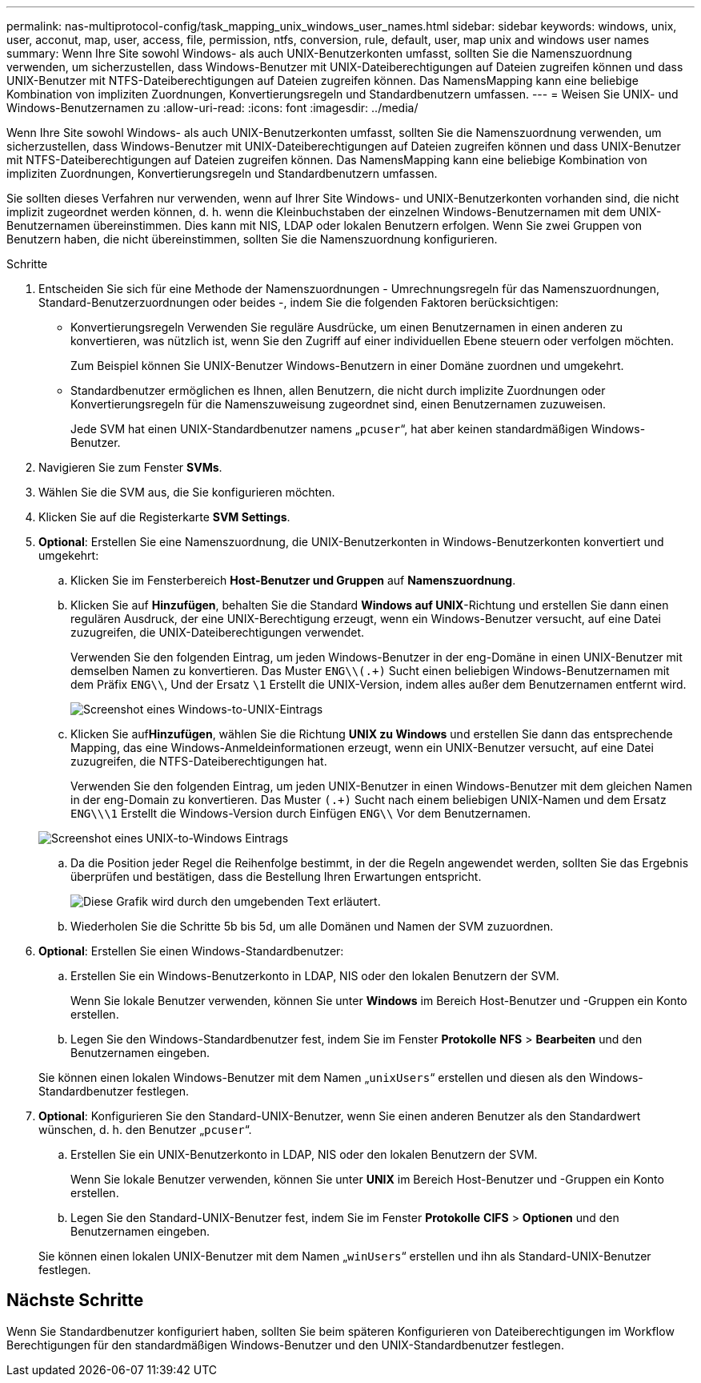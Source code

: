 ---
permalink: nas-multiprotocol-config/task_mapping_unix_windows_user_names.html 
sidebar: sidebar 
keywords: windows, unix, user, acconut, map, user, access, file, permission, ntfs, conversion, rule, default, user, map unix and windows user names 
summary: Wenn Ihre Site sowohl Windows- als auch UNIX-Benutzerkonten umfasst, sollten Sie die Namenszuordnung verwenden, um sicherzustellen, dass Windows-Benutzer mit UNIX-Dateiberechtigungen auf Dateien zugreifen können und dass UNIX-Benutzer mit NTFS-Dateiberechtigungen auf Dateien zugreifen können. Das NamensMapping kann eine beliebige Kombination von impliziten Zuordnungen, Konvertierungsregeln und Standardbenutzern umfassen. 
---
= Weisen Sie UNIX- und Windows-Benutzernamen zu
:allow-uri-read: 
:icons: font
:imagesdir: ../media/


[role="lead"]
Wenn Ihre Site sowohl Windows- als auch UNIX-Benutzerkonten umfasst, sollten Sie die Namenszuordnung verwenden, um sicherzustellen, dass Windows-Benutzer mit UNIX-Dateiberechtigungen auf Dateien zugreifen können und dass UNIX-Benutzer mit NTFS-Dateiberechtigungen auf Dateien zugreifen können. Das NamensMapping kann eine beliebige Kombination von impliziten Zuordnungen, Konvertierungsregeln und Standardbenutzern umfassen.

Sie sollten dieses Verfahren nur verwenden, wenn auf Ihrer Site Windows- und UNIX-Benutzerkonten vorhanden sind, die nicht implizit zugeordnet werden können, d. h. wenn die Kleinbuchstaben der einzelnen Windows-Benutzernamen mit dem UNIX-Benutzernamen übereinstimmen. Dies kann mit NIS, LDAP oder lokalen Benutzern erfolgen. Wenn Sie zwei Gruppen von Benutzern haben, die nicht übereinstimmen, sollten Sie die Namenszuordnung konfigurieren.

.Schritte
. Entscheiden Sie sich für eine Methode der Namenszuordnungen - Umrechnungsregeln für das Namenszuordnungen, Standard-Benutzerzuordnungen oder beides -, indem Sie die folgenden Faktoren berücksichtigen:
+
** Konvertierungsregeln Verwenden Sie reguläre Ausdrücke, um einen Benutzernamen in einen anderen zu konvertieren, was nützlich ist, wenn Sie den Zugriff auf einer individuellen Ebene steuern oder verfolgen möchten.
+
Zum Beispiel können Sie UNIX-Benutzer Windows-Benutzern in einer Domäne zuordnen und umgekehrt.

** Standardbenutzer ermöglichen es Ihnen, allen Benutzern, die nicht durch implizite Zuordnungen oder Konvertierungsregeln für die Namenszuweisung zugeordnet sind, einen Benutzernamen zuzuweisen.
+
Jede SVM hat einen UNIX-Standardbenutzer namens „`pcuser`“, hat aber keinen standardmäßigen Windows-Benutzer.



. Navigieren Sie zum Fenster *SVMs*.
. Wählen Sie die SVM aus, die Sie konfigurieren möchten.
. Klicken Sie auf die Registerkarte *SVM Settings*.
. *Optional*: Erstellen Sie eine Namenszuordnung, die UNIX-Benutzerkonten in Windows-Benutzerkonten konvertiert und umgekehrt:
+
.. Klicken Sie im Fensterbereich *Host-Benutzer und Gruppen* auf *Namenszuordnung*.
.. Klicken Sie auf *Hinzufügen*, behalten Sie die Standard *Windows auf UNIX*-Richtung und erstellen Sie dann einen regulären Ausdruck, der eine UNIX-Berechtigung erzeugt, wenn ein Windows-Benutzer versucht, auf eine Datei zuzugreifen, die UNIX-Dateiberechtigungen verwendet.
+
Verwenden Sie den folgenden Eintrag, um jeden Windows-Benutzer in der eng-Domäne in einen UNIX-Benutzer mit demselben Namen zu konvertieren. Das Muster `ENG\\(.+)` Sucht einen beliebigen Windows-Benutzernamen mit dem Präfix `ENG\\`, Und der Ersatz `\1` Erstellt die UNIX-Version, indem alles außer dem Benutzernamen entfernt wird.

+
image::../media/name_mappings_1_windows_to_unix.gif[Screenshot eines Windows-to-UNIX-Eintrags]

.. Klicken Sie auf**Hinzufügen**, wählen Sie die Richtung *UNIX zu Windows* und erstellen Sie dann das entsprechende Mapping, das eine Windows-Anmeldeinformationen erzeugt, wenn ein UNIX-Benutzer versucht, auf eine Datei zuzugreifen, die NTFS-Dateiberechtigungen hat.
+
Verwenden Sie den folgenden Eintrag, um jeden UNIX-Benutzer in einen Windows-Benutzer mit dem gleichen Namen in der eng-Domain zu konvertieren. Das Muster `(.+)` Sucht nach einem beliebigen UNIX-Namen und dem Ersatz `ENG\\\1` Erstellt die Windows-Version durch Einfügen `ENG\\` Vor dem Benutzernamen.

+
image::../media/name_mappings_2_unix_to_windows.gif[Screenshot eines UNIX-to-Windows Eintrags]

.. Da die Position jeder Regel die Reihenfolge bestimmt, in der die Regeln angewendet werden, sollten Sie das Ergebnis überprüfen und bestätigen, dass die Bestellung Ihren Erwartungen entspricht.
+
image::../media/name_mappings_3_outcome.gif[Diese Grafik wird durch den umgebenden Text erläutert.]

.. Wiederholen Sie die Schritte 5b bis 5d, um alle Domänen und Namen der SVM zuzuordnen.


. *Optional*: Erstellen Sie einen Windows-Standardbenutzer:
+
.. Erstellen Sie ein Windows-Benutzerkonto in LDAP, NIS oder den lokalen Benutzern der SVM.
+
Wenn Sie lokale Benutzer verwenden, können Sie unter *Windows* im Bereich Host-Benutzer und -Gruppen ein Konto erstellen.

.. Legen Sie den Windows-Standardbenutzer fest, indem Sie im Fenster *Protokolle* *NFS* > *Bearbeiten* und den Benutzernamen eingeben.


+
Sie können einen lokalen Windows-Benutzer mit dem Namen „`unixUsers`“ erstellen und diesen als den Windows-Standardbenutzer festlegen.

. *Optional*: Konfigurieren Sie den Standard-UNIX-Benutzer, wenn Sie einen anderen Benutzer als den Standardwert wünschen, d. h. den Benutzer „`pcuser`“.
+
.. Erstellen Sie ein UNIX-Benutzerkonto in LDAP, NIS oder den lokalen Benutzern der SVM.
+
Wenn Sie lokale Benutzer verwenden, können Sie unter *UNIX* im Bereich Host-Benutzer und -Gruppen ein Konto erstellen.

.. Legen Sie den Standard-UNIX-Benutzer fest, indem Sie im Fenster *Protokolle* *CIFS* > *Optionen* und den Benutzernamen eingeben.


+
Sie können einen lokalen UNIX-Benutzer mit dem Namen „`winUsers`“ erstellen und ihn als Standard-UNIX-Benutzer festlegen.





== Nächste Schritte

Wenn Sie Standardbenutzer konfiguriert haben, sollten Sie beim späteren Konfigurieren von Dateiberechtigungen im Workflow Berechtigungen für den standardmäßigen Windows-Benutzer und den UNIX-Standardbenutzer festlegen.
